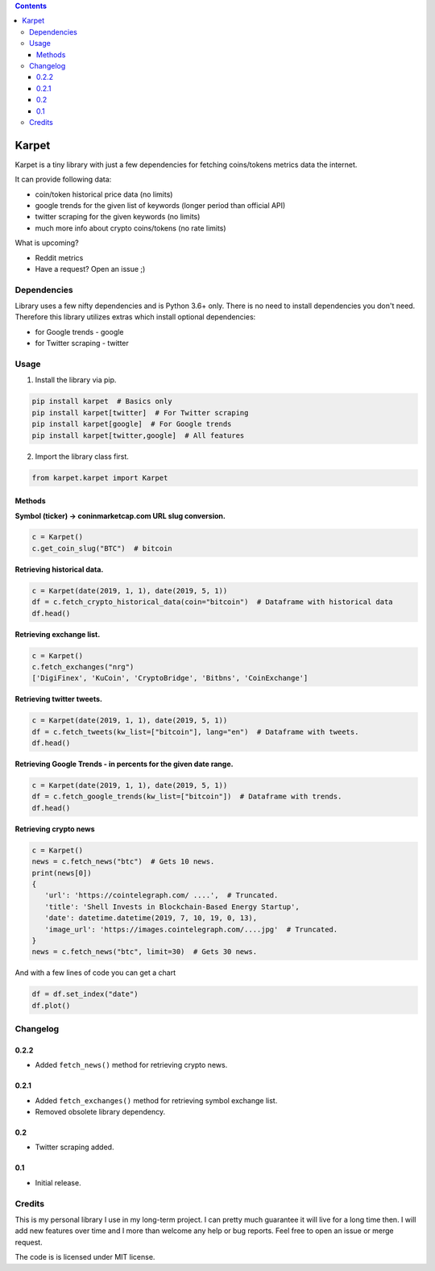 .. image:: https://raw.githubusercontent.com/im-n1/karpet/master/assets/logo.png
   :align: center

.. image:: https://img.shields.io/pypi/v/karpet.svg?color=0c7dbe
   :alt: PyPI

.. image:: https://img.shields.io/pypi/l/karpet.svg?color=0c7dbe
   :alt: PyPI - License

.. image:: https://img.shields.io/pypi/dm/karpet.svg?color=0c7dbe
   :alt: PyPI - Downloads

.. contents::

Karpet
======
Karpet is a tiny library with just a few dependencies
for fetching coins/tokens metrics data the internet.

It can provide following data:

* coin/token historical price data (no limits)
* google trends for the given list of keywords (longer period than official API)
* twitter scraping for the given keywords (no limits)
* much more info about crypto coins/tokens (no rate limits)

What is upcoming?

* Reddit metrics
* Have a request? Open an issue ;)

Dependencies
------------
Library uses a few nifty dependencies and is Python 3.6+ only. There is no
need to install dependencies you don't need. Therefore this library utilizes
extras which install optional dependencies:

* for Google trends - google
* for Twitter scraping - twitter

Usage
-----

1. Install the library via pip.

.. code-block:: bash

   pip install karpet  # Basics only
   pip install karpet[twitter]  # For Twitter scraping
   pip install karpet[google]  # For Google trends
   pip install karpet[twitter,google]  # All features

2. Import the library class first.

.. code-block:: python

    from karpet.karpet import Karpet

Methods
~~~~~~~
**Symbol (ticker) -> coninmarketcap.com URL slug conversion.**

.. code-block:: python

    c = Karpet()
    c.get_coin_slug("BTC")  # bitcoin

**Retrieving historical data.**

.. code-block:: python

    c = Karpet(date(2019, 1, 1), date(2019, 5, 1))
    df = c.fetch_crypto_historical_data(coin="bitcoin")  # Dataframe with historical data
    df.head()

.. image:: https://raw.githubusercontent.com/im-n1/karpet/master/assets/historical_data.png

**Retrieving exchange list.**

.. code-block:: python

    c = Karpet()
    c.fetch_exchanges("nrg")
    ['DigiFinex', 'KuCoin', 'CryptoBridge', 'Bitbns', 'CoinExchange']

**Retrieving twitter tweets.**

.. code-block:: python

    c = Karpet(date(2019, 1, 1), date(2019, 5, 1))
    df = c.fetch_tweets(kw_list=["bitcoin"], lang="en")  # Dataframe with tweets.
    df.head()

.. image:: https://raw.githubusercontent.com/im-n1/karpet/master/assets/tweets.png

**Retrieving Google Trends - in percents for the given date range.**

.. code-block:: python

    c = Karpet(date(2019, 1, 1), date(2019, 5, 1))
    df = c.fetch_google_trends(kw_list=["bitcoin"])  # Dataframe with trends.
    df.head()

.. image:: https://raw.githubusercontent.com/im-n1/karpet/master/assets/google_trends.png

**Retrieving crypto news**

.. code-block:: python

   c = Karpet()
   news = c.fetch_news("btc")  # Gets 10 news.
   print(news[0])
   {
      'url': 'https://cointelegraph.com/ ....',  # Truncated.
      'title': 'Shell Invests in Blockchain-Based Energy Startup',
      'date': datetime.datetime(2019, 7, 10, 19, 0, 13),
      'image_url': 'https://images.cointelegraph.com/....jpg'  # Truncated.
   }
   news = c.fetch_news("btc", limit=30)  # Gets 30 news.

And with a few lines of code you can get a chart

.. code-block:: python

   df = df.set_index("date")
   df.plot()

.. image:: https://raw.githubusercontent.com/im-n1/karpet/master/assets/trends_chart.png

Changelog
---------

0.2.2
~~~~~
* Added ``fetch_news()`` method for retrieving crypto news.

0.2.1
~~~~~
* Added ``fetch_exchanges()`` method for retrieving symbol exchange list.
* Removed obsolete library dependency.

0.2
~~~
* Twitter scraping added.

0.1
~~~
* Initial release.

Credits
-------
This is my personal library I use in my long-term project. I can pretty much guarantee it will
live for a long time then. I will add new features over time and I more than welcome any
help or bug reports. Feel free to open an issue or merge request.

The code is is licensed under MIT license.
